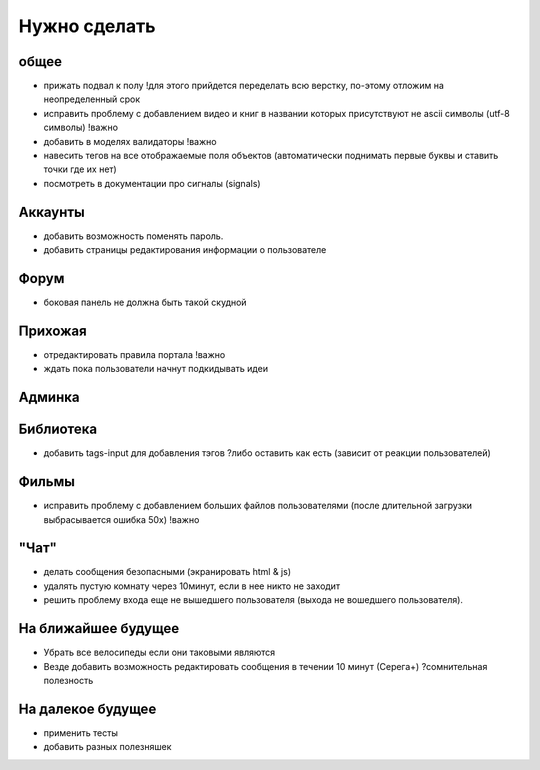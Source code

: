 Нужно сделать
=============

общее
-----
- прижать подвал к полу !для этого прийдется переделать всю верстку, по-этому отложим на неопределенный срок
- исправить проблему с добавлением видео и книг в названии которых присутствуют не ascii символы (utf-8 символы) !важно
- добавить в моделях валидаторы !важно
- навесить тегов на все отображаемые поля объектов (автоматически поднимать первые буквы и ставить точки где их нет)
- посмотреть в документации про сигналы (signals)

Аккаунты
--------
- добавить возможность поменять пароль.
- добавить страницы редактирования информации о пользователе

Форум
-----
- боковая панель не должна быть такой скудной

Прихожая
--------
- отредактировать правила портала !важно
- ждать пока пользователи начнут подкидывать идеи

Админка
-------

Библиотека
----------
- добавить tags-input для добавления тэгов ?либо оставить как есть (зависит от реакции пользователей)

Фильмы
------
- исправить проблему с добавлением больших файлов пользователями (после длительной загрузки выбрасывается ошибка 50х) !важно

"Чат"
-----
- делать сообщения безопасными (экранировать html & js)
- удалять пустую комнату через 10минут, если в нее никто не заходит
- решить проблему входа еще не вышедшего пользователя (выхода не вошедшего пользователя).

На ближайшее будущее
--------------------
- Убрать все велосипеды если они таковыми являются
- Везде добавить возможность редактировать сообщения в течении 10 минут (Серега+) ?сомнительная полезность

На далекое будущее
------------------
- применить тесты
- добавить разных полезняшек
